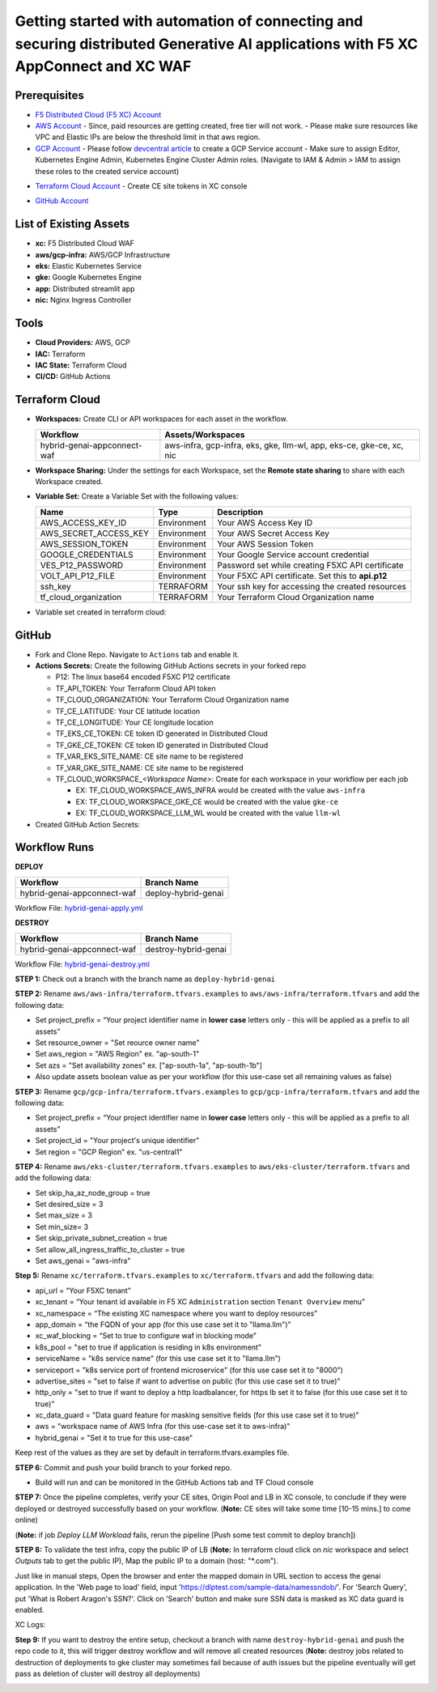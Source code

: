 Getting started with automation of connecting and securing distributed Generative AI applications with F5 XC AppConnect and XC WAF
#########################################################################################################################################

Prerequisites
--------------

-  `F5 Distributed Cloud (F5 XC) Account <https://console.ves.volterra.io/signup/usage_plan>`__
-  `AWS Account <https://aws.amazon.com/>`__ 
   - Since, paid resources are getting created, free tier will not work.
   - Please make sure resources like VPC and Elastic IPs are below the threshold limit in that aws region.
-  `GCP Account <https://cloud.google.com/>`__ 
   - Please follow `devcentral article <https://community.f5.com/kb/technicalarticles/creating-a-credential-in-f5-distributed-cloud-for-gcp/298290>`__ to create a GCP Service account
   - Make sure to assign Editor, Kubernetes Engine Admin, Kubernetes Engine Cluster Admin roles. (Navigate to IAM & Admin > IAM to assign these roles to the created service account)

.. image:: assets/roles.JPG
-  `Terraform Cloud Account <https://app.terraform.io/session>`__
   - Create CE site tokens in XC console

.. image:: assets/xc-tokens.JPG
-  `GitHub Account <https://github.com>`__


List of Existing Assets
------------------------

-  **xc:** F5 Distributed Cloud WAF
-  **aws/gcp-infra:** AWS/GCP Infrastructure
-  **eks:** Elastic Kubernetes Service
-  **gke:** Google Kubernetes Engine
-  **app:** Distributed streamlit app
-  **nic:** Nginx Ingress Controller


Tools
------

-  **Cloud Providers:** AWS, GCP
-  **IAC:** Terraform
-  **IAC State:** Terraform Cloud
-  **CI/CD:** GitHub Actions

Terraform Cloud
----------------

-  **Workspaces:** Create CLI or API workspaces for each asset in the
   workflow.

   +---------------------------------+------------------------------------------------------------------------+
   |         **Workflow**            |  **Assets/Workspaces**                                                 |
   +=================================+========================================================================+
   | hybrid-genai-appconnect-waf     | aws-infra, gcp-infra, eks, gke, llm-wl, app, eks-ce, gke-ce, xc, nic   |
   +---------------------------------+------------------------------------------------------------------------+

.. image:: assets/tc-workspace-1.JPG

.. image:: assets/tc-workspace-2.JPG


-  **Workspace Sharing:** Under the settings for each Workspace, set the
   **Remote state sharing** to share with each Workspace created.

-  **Variable Set:** Create a Variable Set with the following values:

   +------------------------------------------+--------------+------------------------------------------------------+
   |         **Name**                         |  **Type**    |      **Description**                                 |
   +==========================================+==============+======================================================+
   | AWS_ACCESS_KEY_ID                        | Environment  | Your AWS Access Key ID                               |
   +------------------------------------------+--------------+------------------------------------------------------+
   | AWS_SECRET_ACCESS_KEY                    | Environment  | Your AWS Secret Access Key                           |
   +------------------------------------------+--------------+------------------------------------------------------+
   | AWS_SESSION_TOKEN                        | Environment  | Your AWS Session Token                               | 
   +------------------------------------------+--------------+------------------------------------------------------+
   | GOOGLE_CREDENTIALS                       | Environment  | Your Google Service account credential               |
   +------------------------------------------+--------------+------------------------------------------------------+
   | VES_P12_PASSWORD                         | Environment  | Password set while creating F5XC API certificate     |
   +------------------------------------------+--------------+------------------------------------------------------+
   | VOLT_API_P12_FILE                        | Environment  | Your F5XC API certificate. Set this to **api.p12**   |
   +------------------------------------------+--------------+------------------------------------------------------+
   | ssh_key                                  | TERRAFORM    | Your ssh key for accessing the created resources     | 
   +------------------------------------------+--------------+------------------------------------------------------+
   | tf_cloud_organization                    | TERRAFORM    | Your Terraform Cloud Organization name               |
   +------------------------------------------+--------------+------------------------------------------------------+


-  Variable set created in terraform cloud:

.. image:: assets/tc-var-sets.JPG


GitHub
-------

-  Fork and Clone Repo. Navigate to ``Actions`` tab and enable it.

-  **Actions Secrets:** Create the following GitHub Actions secrets in
   your forked repo

   -  P12: The linux base64 encoded F5XC P12 certificate
   -  TF_API_TOKEN: Your Terraform Cloud API token
   -  TF_CLOUD_ORGANIZATION: Your Terraform Cloud Organization name
   -  TF_CE_LATITUDE: Your CE latitude location 
   -  TF_CE_LONGITUDE: Your CE longitude location 
   -  TF_EKS_CE_TOKEN: CE token ID generated in Distributed Cloud
   -  TF_GKE_CE_TOKEN: CE token ID generated in Distributed Cloud
   -  TF_VAR_EKS_SITE_NAME: CE site name to be registered
   -  TF_VAR_GKE_SITE_NAME: CE site name to be registered
   -  TF_CLOUD_WORKSPACE\_\ *<Workspace Name>*: Create for each
      workspace in your workflow per each job

      -  EX: TF_CLOUD_WORKSPACE_AWS_INFRA would be created with the
         value ``aws-infra``

      -  EX: TF_CLOUD_WORKSPACE_GKE_CE would be created with the
         value ``gke-ce``

      -  EX: TF_CLOUD_WORKSPACE_LLM_WL would be created with the
         value ``llm-wl``

-  Created GitHub Action Secrets:

.. image:: assets/github-secrets.JPG

Workflow Runs
--------------

**DEPLOY**

============================= =======================
Workflow                      Branch Name
============================= =======================
hybrid-genai-appconnect-waf   deploy-hybrid-genai
============================= =======================

Workflow File: `hybrid-genai-apply.yml </.github/workflows/hybrid-genai-apply.yml>`__

**DESTROY**

=============================== ========================
Workflow                        Branch Name
=============================== ========================
hybrid-genai-appconnect-waf     destroy-hybrid-genai
=============================== ========================

Workflow File: `hybrid-genai-destroy.yml </.github/workflows/hybrid-genai-destroy.yml>`__

**STEP 1:** Check out a branch with the branch name as ``deploy-hybrid-genai``

**STEP 2:** Rename ``aws/aws-infra/terraform.tfvars.examples`` to ``aws/aws-infra/terraform.tfvars`` and add the following data: 

-  Set project_prefix = “Your project identifier name in **lower case** letters only - this will be applied as a prefix to all assets”

-  Set resource_owner = "Set reource owner name"

-  Set aws_region = "AWS Region" ex. "ap-south-1"

-  Set azs = "Set availability zones" ex. ["ap-south-1a", "ap-south-1b"]

-  Also update assets boolean value as per your workflow (for this use-case set all remaining values as false)

**STEP 3:** Rename ``gcp/gcp-infra/terraform.tfvars.examples`` to ``gcp/gcp-infra/terraform.tfvars`` and add the following data:


-  Set project_prefix = “Your project identifier name in **lower case** letters only - this will be applied as a prefix to all assets”

-  Set project_id = "Your project's unique identifier"

-  Set region = "GCP Region" ex. "us-central1"

**STEP 4:** Rename ``aws/eks-cluster/terraform.tfvars.examples`` to ``aws/eks-cluster/terraform.tfvars`` and add the following data:

-  Set skip_ha_az_node_group = true
-  Set desired_size = 3
-  Set max_size = 3
-  Set min_size= 3
-  Set skip_private_subnet_creation = true
-  Set allow_all_ingress_traffic_to_cluster = true
-  Set aws_genai = "aws-infra" 


**Step 5:** Rename ``xc/terraform.tfvars.examples`` to ``xc/terraform.tfvars`` and add the following data: 

-  api_url = “Your F5XC tenant” 

-  xc_tenant = “Your tenant id available in F5 XC ``Administration`` section ``Tenant Overview`` menu” 

-  xc_namespace = “The existing XC namespace where you want to deploy resources” 

-  app_domain = “the FQDN of your app (for this use case set it to "llama.llm")” 

-  xc_waf_blocking = “Set to true to configure waf in blocking mode”

-  k8s_pool = "set to true if application is residing in k8s environment"

-  serviceName = "k8s service name" (for this use case set it to "llama.llm")

-  serviceport = "k8s service port of frontend microservice" (for this use case set it to "8000")

-  advertise_sites = "set to false if want to advertise on public (for this use case set it to true)"

-  http_only = "set to true if want to deploy a http loadbalancer, for https lb set it to false (for this use case set it to true)"

-  xc_data_guard = "Data guard feature for masking sensitive fields (for this use case set it to true)"

-  aws  = "workspace name of AWS Infra (for this use-case set it to aws-infra)"

-  hybrid_genai = "Set it to true for this use-case"

Keep rest of the values as they are set by default in terraform.tfvars.examples file.

**STEP 6:** Commit and push your build branch to your forked repo. 

- Build will run and can be monitored in the GitHub Actions tab and TF Cloud console

.. image:: assets/deploy-pipeline.JPG

**STEP 7:** Once the pipeline completes, verify your CE sites, Origin Pool and LB in XC console, to conclude if they were deployed or destroyed successfully based on your workflow. (**Note:** CE sites will take some time [10-15 mins.] to come online)

(**Note:** if job `Deploy LLM Workload` fails, rerun the pipeline [Push some test commit to deploy branch])

**STEP 8:** To validate the test infra, copy the public IP of LB (**Note:** In terraform cloud click on `nic` workspace and select `Outputs` tab to get the public IP), Map the public IP to a domain (host: "*.com").

.. image:: assets/xc-ce-sites.JPG

Just like in manual steps, Open the browser and enter the mapped domain in URL section to access the genai application. In the 'Web page to load' field, input 'https://dlptest.com/sample-data/namessndob/'. For 'Search Query', put 'What is Robert Aragon's SSN?'. Click on 'Search' button and make sure SSN data is masked as XC data guard is enabled.

.. image:: assets/app.JPG

XC Logs:

.. image:: assets/xc-logs.JPG

**Step 9:** If you want to destroy the entire setup, checkout a branch with name ``destroy-hybrid-genai`` and push the repo code to it, this will trigger destroy workflow and will remove all created resources (**Note:** destroy jobs related to destruction of deployments to gke cluster may sometimes fail because of auth issues but the pipeline eventually will get pass as deletion of cluster will destroy all deployments)

.. image:: assets/destroy-pipeline.JPG

